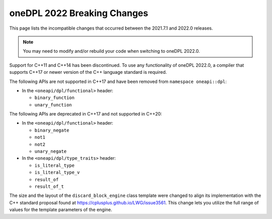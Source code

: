 oneDPL 2022 Breaking Changes
############################

This page lists the incompatible changes that occurred between the 2021.7.1 and 2022.0 releases.

.. note::
   You may need to modify and/or rebuild your code when switching to oneDPL 2022.0.

Support for C++11 and C++14 has been discontinued. To use any functionality of oneDPL 2022.0,
a compiler that supports C++17 or newer version of the C++ language standard is required.

The following APIs are not supported in C++17 and have been removed from ``namespace oneapi::dpl``:

* In the ``<oneapi/dpl/functional>`` header:

  * ``binary_function``
  * ``unary_function``

The following APIs are deprecated in C++17 and not supported in C++20:

* In the ``<oneapi/dpl/functional>`` header:
  
  * ``binary_negate``
  * ``not1``
  * ``not2``
  * ``unary_negate``
  
* In the ``<oneapi/dpl/type_traits>`` header:

  * ``is_literal_type``
  * ``is_literal_type_v``
  * ``result_of``
  * ``result_of_t``

The size and the layout of the ``discard_block_engine`` class template were changed to align its 
implementation with the С++ standard proposal found at https://cplusplus.github.io/LWG/issue3561.
This change lets you utilize the full range of values for the template parameters of the engine.
